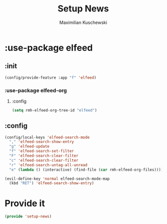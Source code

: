 #+TITLE: Setup News
#+DESCRIPTION:
#+AUTHOR: Maximilian Kuschewski
#+PROPERTY: my-file-type emacs-config-package

* :use-package elfeed
** :init
#+begin_src emacs-lisp
(config/provide-feature :app "f" 'elfeed)
#+end_src
*** :use-package elfeed-org
**** :config
#+begin_src emacs-lisp
(setq rmh-elfeed-org-tree-id "elfeed")
#+end_src
** :config
#+begin_src emacs-lisp
(config/local-keys 'elfeed-search-mode
  "," 'elfeed-search-show-entry
  "g" 'elfeed-update
  "f" 'elfeed-search-set-filter
  "F" 'elfeed-search-clear-filter
  "c" 'elfeed-search-clear-filter
  "r" 'elfeed-search-untag-all-unread
  "e" (lambda () (interactive) (find-file (car rmh-elfeed-org-files))))

(evil-define-key 'normal elfeed-search-mode-map
  (kbd "RET") 'elfeed-search-show-entry)
#+end_src

* Provide it
#+begin_src emacs-lisp
(provide 'setup-news)
#+end_src
